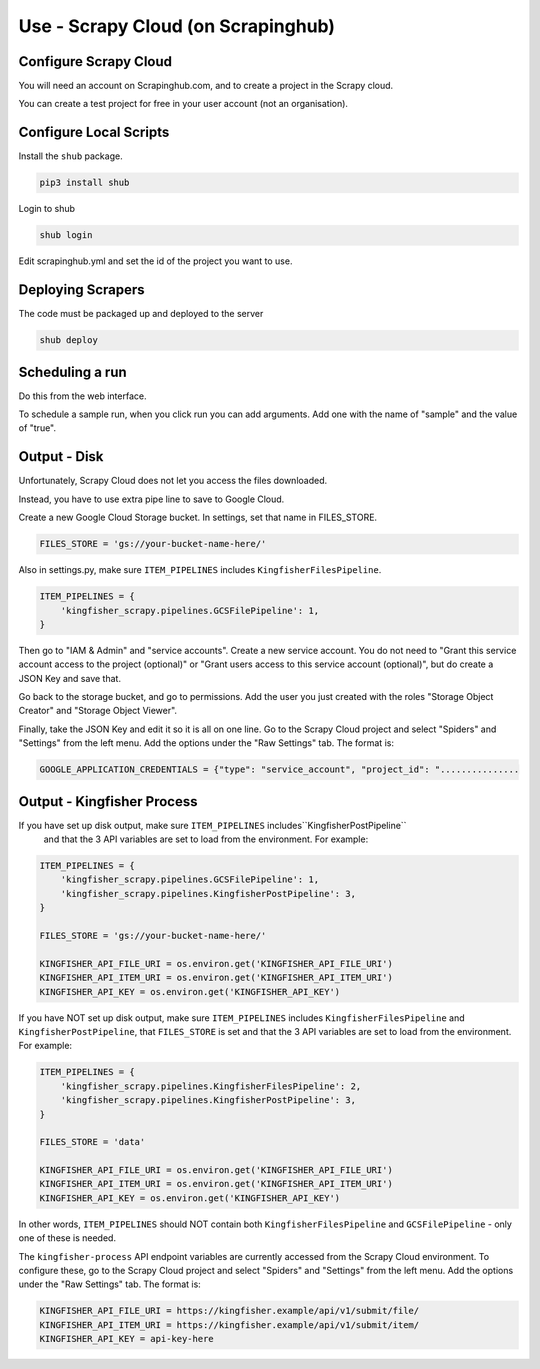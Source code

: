Use - Scrapy Cloud (on Scrapinghub)
===================================

Configure Scrapy Cloud
------------------------

You will need an account on Scrapinghub.com, and to create a project in the Scrapy cloud.

You can create a test project for free in your user account (not an organisation).


Configure Local Scripts
-----------------------

Install the ``shub`` package.

.. code-block:: bash

  pip3 install shub

Login to shub

.. code-block:: bash

  shub login

Edit scrapinghub.yml and set the id of the project you want to use.


Deploying Scrapers
------------------

The code must be packaged up and deployed to the server

.. code-block:: bash

    shub deploy


Scheduling a run
----------------

Do this from the web interface.

To schedule a sample run, when you click run you can add arguments. Add one with the name of "sample" and the value of "true".

Output - Disk
-------------

Unfortunately, Scrapy Cloud does not let you access the files downloaded.

Instead, you have to use extra pipe line to save to Google Cloud.

Create a new Google Cloud Storage bucket. In settings, set that name in FILES_STORE.

.. code-block:: python

    FILES_STORE = 'gs://your-bucket-name-here/'

Also in settings.py, make sure ``ITEM_PIPELINES`` includes ``KingfisherFilesPipeline``.

.. code-block:: python

    ITEM_PIPELINES = {
        'kingfisher_scrapy.pipelines.GCSFilePipeline': 1,
    }

Then go to "IAM & Admin" and "service accounts". Create a new service account.
You  do not need to  "Grant this service account access to the project (optional)" or
"Grant users access to this service account (optional)", but do create a JSON Key and save that.

Go back to the storage bucket, and go to permissions.
Add the user you just created with the roles "Storage Object Creator" and "Storage Object Viewer".

Finally, take the JSON Key and edit it so it is all on one line. Go to the Scrapy Cloud project and select "Spiders" and "Settings" from the left menu.
Add the options under the "Raw Settings" tab. The format is:

.. code-block:: text

    GOOGLE_APPLICATION_CREDENTIALS = {"type": "service_account", "project_id": "...............

Output - Kingfisher Process
---------------------------

If you have set up disk output, make sure ``ITEM_PIPELINES`` includes``KingfisherPostPipeline``
 and that the 3 API variables are set to load from the environment. For example:

.. code-block:: python

    ITEM_PIPELINES = {
        'kingfisher_scrapy.pipelines.GCSFilePipeline': 1,
        'kingfisher_scrapy.pipelines.KingfisherPostPipeline': 3,
    }

    FILES_STORE = 'gs://your-bucket-name-here/'

    KINGFISHER_API_FILE_URI = os.environ.get('KINGFISHER_API_FILE_URI')
    KINGFISHER_API_ITEM_URI = os.environ.get('KINGFISHER_API_ITEM_URI')
    KINGFISHER_API_KEY = os.environ.get('KINGFISHER_API_KEY')

If you have NOT set up disk output, make sure ``ITEM_PIPELINES`` includes ``KingfisherFilesPipeline`` and ``KingfisherPostPipeline``,
that ``FILES_STORE`` is set and that the 3 API variables are set to load from the environment. For example:

.. code-block:: python

    ITEM_PIPELINES = {
        'kingfisher_scrapy.pipelines.KingfisherFilesPipeline': 2,
        'kingfisher_scrapy.pipelines.KingfisherPostPipeline': 3,
    }

    FILES_STORE = 'data'

    KINGFISHER_API_FILE_URI = os.environ.get('KINGFISHER_API_FILE_URI')
    KINGFISHER_API_ITEM_URI = os.environ.get('KINGFISHER_API_ITEM_URI')
    KINGFISHER_API_KEY = os.environ.get('KINGFISHER_API_KEY')

In other words, ``ITEM_PIPELINES`` should NOT contain both ``KingfisherFilesPipeline`` and ``GCSFilePipeline`` - only one of these is needed.

The ``kingfisher-process`` API endpoint variables are currently accessed from the Scrapy Cloud environment.
To configure these, go to the Scrapy Cloud project and select "Spiders" and "Settings" from the left menu.
Add the options under the "Raw Settings" tab. The format is:

.. code-block:: text

    KINGFISHER_API_FILE_URI = https://kingfisher.example/api/v1/submit/file/
    KINGFISHER_API_ITEM_URI = https://kingfisher.example/api/v1/submit/item/
    KINGFISHER_API_KEY = api-key-here


